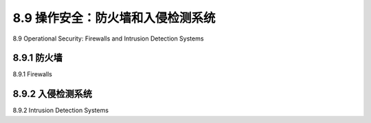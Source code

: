 .. _c8.9:

8.9 操作安全：防火墙和入侵检测系统
==========================================================================
8.9 Operational Security: Firewalls and Intrusion Detection Systems

.. tab:: 中文

.. tab:: 英文

8.9.1 防火墙
----------------------------------------------------------------------------------
8.9.1 Firewalls

.. tab:: 中文

.. tab:: 英文

8.9.2 入侵检测系统
----------------------------------------------------------------------------------
8.9.2 Intrusion Detection Systems

.. tab:: 中文

.. tab:: 英文



